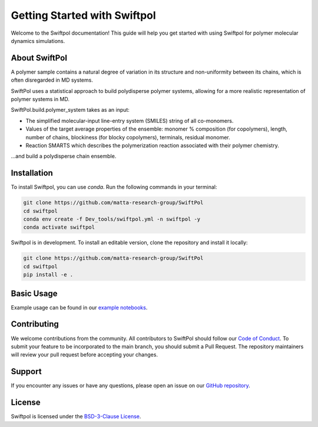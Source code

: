 Getting Started with Swiftpol
=============================

Welcome to the Swiftpol documentation! This guide will help you get started with using Swiftpol for polymer molecular dynamics simulations.


About SwiftPol
--------------

A polymer sample contains a natural degree of variation in its structure and non-uniformity between its chains, which is often disregarded in MD systems.

SwiftPol uses a statistical approach to build polydisperse polymer systems, allowing for a more realistic representation of polymer systems in MD.

SwiftPol.build.polymer_system takes as an input: 

- The simplified molecular-input line-entry system (SMILES) string of all co-monomers.

- Values of the target average properties of the ensemble: monomer % composition (for copolymers), length, number of chains, blockiness (for blocky copolymers), terminals, residual monomer. 

- Reaction SMARTS which describes the polymerization reaction associated with their polymer chemistry.

...and build a polydisperse chain ensemble.


Installation
------------

To install Swiftpol, you can use `conda`. Run the following commands in your terminal:

.. code-block:: bash

    git clone https://github.com/matta-research-group/SwiftPol
    cd swiftpol
    conda env create -f Dev_tools/swiftpol.yml -n swiftpol -y 
    conda activate swiftpol

Swiftpol is in development. To install an editable version, clone the repository and install it locally:

.. code-block:: bash

    git clone https://github.com/matta-research-group/SwiftPol
    cd swiftpol
    pip install -e .

Basic Usage
-----------

Example usage can be found in our `example notebooks <https://github.com/matta-research-group/SwiftPol/tree/main/Example_Notebooks>`_.

Contributing
------------

We welcome contributions from the community. All contributors to SwiftPol should follow our `Code of Conduct <https://github.com/matta-research-group/SwiftPol/tree/main/CODE_OF_CONDUCT.md>`_.
To submit your feature to be incorporated to the main branch, you should submit a Pull Request. The repository maintainers will review your pull request before accepting your changes.

Support
-------

If you encounter any issues or have any questions, please open an issue on our `GitHub repository <https://github.com/matta-research-group/SwiftPol/issues>`_.

License
-------

Swiftpol is licensed under the `BSD-3-Clause License <https://github.com/matta-research-group/SwiftPol/tree/main/LICENSE>`_.